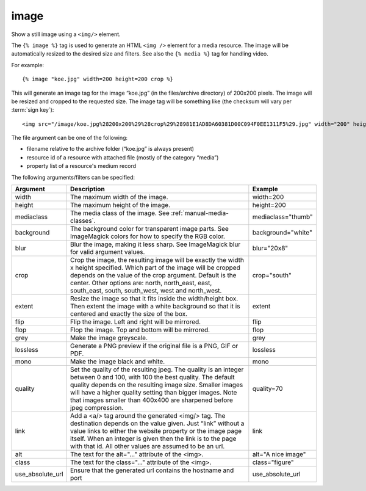 
.. index:: tag; image
.. _tag-image:

image
=====

Show a still image using a ``<img/>`` element.

The ``{% image %}`` tag is used to generate an HTML ``<img />`` element for a media resource. The image will be automatically resized to the desired size and filters.  See also the ``{% media %}`` tag for handling video.

For example::

   {% image "koe.jpg" width=200 height=200 crop %}

This will generate an image tag for the image “koe.jpg” (in the files/archive directory) of 200x200 pixels. The image will be resized and cropped to the requested size.  The image tag will be something like (the checksum will vary per :term:`sign key`)::

   <img src="/image/koe.jpg%28200x200%29%28crop%29%28981E1AD8DA60381D00C094F0EE1311F5%29.jpg" width="200" height="200" />

The file argument can be one of the following:

* filename relative to the archive folder (“koe.jpg” is always present)

* resource id of a resource with attached file (mostly of the category “media”)

* property list of a resource's medium record

The following arguments/filters can be specified:

+--------------------+------------------------------------------------------------+--------------------+
|Argument            |Description                                                 |Example             |
+====================+============================================================+====================+
|width               |The maximum width of the image.                             |width=200           |
+--------------------+------------------------------------------------------------+--------------------+
|height              |The maximum height of the image.                            |height=200          |
+--------------------+------------------------------------------------------------+--------------------+
|mediaclass          |The media class of the image. See                           |mediaclass="thumb"  |
|                    |:ref:`manual-media-classes`.                                |                    |
+--------------------+------------------------------------------------------------+--------------------+
|background          |The background color for transparent image parts. See       |background="white"  |
|                    |ImageMagick colors for how to specify the RGB color.        |                    |
+--------------------+------------------------------------------------------------+--------------------+
|blur                |Blur the image, making it less sharp. See ImageMagick blur  |blur="20x8"         |
|                    |for valid argument values.                                  |                    |
+--------------------+------------------------------------------------------------+--------------------+
|crop                |Crop the image, the resulting image will be exactly the     |crop="south"        |
|                    |width x height specified.  Which part of the image will be  |                    |
|                    |cropped depends on the value of the crop argument.  Default |                    |
|                    |is the center. Other options are: north, north_east, east,  |                    |
|                    |south_east, south, south_west, west and north_west.         |                    |
+--------------------+------------------------------------------------------------+--------------------+
|extent              |Resize the image so that it fits inside the width/height    |extent              |
|                    |box.  Then extent the image with a white background so that |                    |
|                    |it is centered and exactly the size of the box.             |                    |
+--------------------+------------------------------------------------------------+--------------------+
|flip                |Flip the image. Left and right will be mirrored.            |flip                |
+--------------------+------------------------------------------------------------+--------------------+
|flop                |Flop the image.  Top and bottom will be mirrored.           |flop                |
+--------------------+------------------------------------------------------------+--------------------+
|grey                |Make the image greyscale.                                   |grey                |
+--------------------+------------------------------------------------------------+--------------------+
|lossless            |Generate a PNG preview if the original file is a PNG, GIF or|lossless            |
|                    |PDF.                                                        |                    |
+--------------------+------------------------------------------------------------+--------------------+
|mono                |Make the image black and white.                             |mono                |
+--------------------+------------------------------------------------------------+--------------------+
|quality             |Set the quality of the resulting jpeg.  The quality is an   |quality=70          |
|                    |integer between 0 and 100, with 100 the best quality.  The  |                    |
|                    |default quality depends on the resulting image size.        |                    |
|                    |Smaller images will have a higher quality setting than      |                    |
|                    |bigger images.  Note that images smaller than 400x400 are   |                    |
|                    |sharpened before jpeg compression.                          |                    |
+--------------------+------------------------------------------------------------+--------------------+
|link                |Add a <a/> tag around the generated <img/> tag.  The        |link                |
|                    |destination depends on the value given.  Just “link” without|                    |
|                    |a value links to either the website property or the image   |                    |
|                    |page itself.  When an integer is given then the link is to  |                    |
|                    |the page with that id.  All other values are assumed to be  |                    |
|                    |an url.                                                     |                    |
+--------------------+------------------------------------------------------------+--------------------+
|alt                 |The text for the alt="..." attribute of the <img>.          |alt="A nice image"  |
+--------------------+------------------------------------------------------------+--------------------+
|class               |The text for the class="..."  attribute of the <img>.       |class="figure"      |
+--------------------+------------------------------------------------------------+--------------------+
|use_absolute_url    |Ensure that the generated url contains the hostname and port|use_absolute_url    |
+--------------------+------------------------------------------------------------+--------------------+


.. seealso:: :ref:`tag-image_url` and :ref:`tag-media`.
